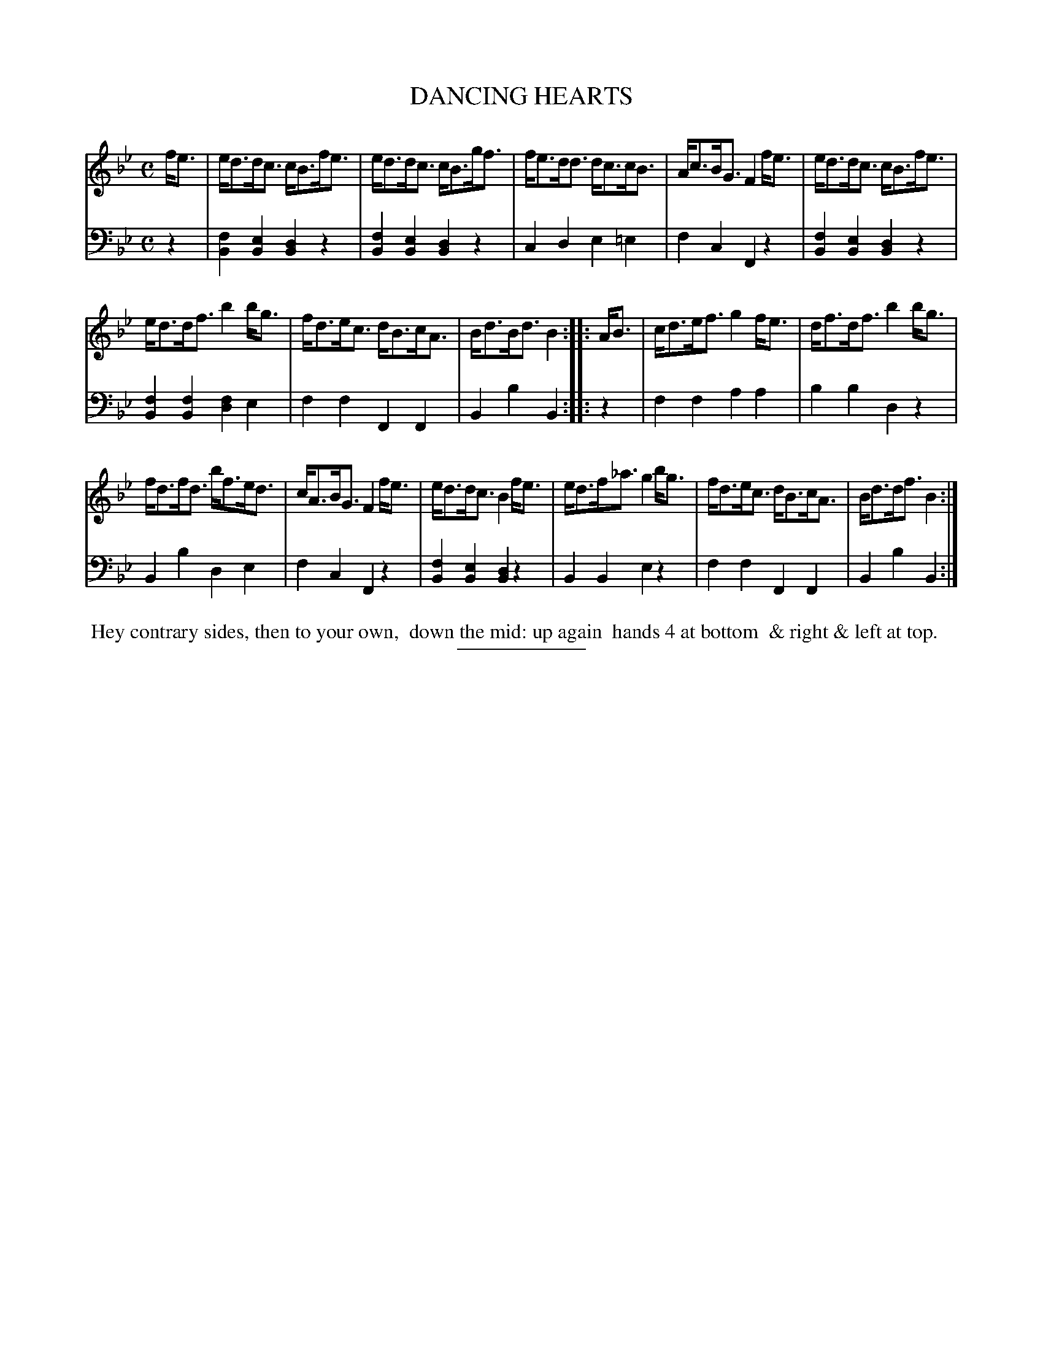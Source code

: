 X: 08
T: DANCING HEARTS
B: Button & Whitaker "Twelve Elegant New Dances for the year 1810" #8
S: http://imslp.org/wiki/Button_and_Whitaker%27s_Elegant_New_Dances_for_1810_%28Various%29
Z: 2014 John Chambers <jc:trillian.mit.edu>
M: C
L: 1/8
K: Bb
% - - - - - - - - - - - - - - - - - - - - - - - - -
% Staff layout changed to fit our page size:
V: 1 clef=treble middle=B
f<e |\
e<dd<c c<Bf<e | e<dd<c c<Bg<f | f<ed<d d<cc<B | A<cB<G F2 f<e | e<dd<c c<Bf<e |
e<dd<f b2b<g | f<de<c d<Bc<A | B<dB<d B2 :|\
|: A<B | c<de<f g2 f<e | d<fd<f b2b<g |
f<df<d b<fe<d |\
c<AB<G F2 f<e | e<dd<c B2 f<e | e<df<_a g2 b<g | f<de<c d<Bc<A | B<dd<f B2 :|
% - - - - - - - - - - - - - - - - - - - - - - - - -
% Original staff layout preserved:
V: 2 clef=bass middle=d
z2 |\
[f2B2][e2B2] [d2B2]z2 | [f2B2][e2B2] [d2B2]z2 |\
c2d2 e2=e2 | f2c2 F2z2 | [f2B2][e2B2] [d2B2]z2 |
[f2B2][f2B2] [f2d2]e2 | f2f2 F2F2 | B2b2 B2 :|\
|: z2 | f2f2 a2a2 | b2b2 d2z2 | B2b2 d2e2 |
f2c2 F2z2 | [f2B2][e2B2] [d2B2]z2 | B2B2 e2z2 | f2f2 F2F2 | B2b2 B2 :|
% - - - - - - - - Dance description - - - - - - - -
%%begintext align
%% Hey contrary sides, then to your own,
%% down the mid: up again
%% hands 4 at bottom 
%% & right & left at top.
%%endtext
% - - - - - - - - - - - - - - - - - - - - - - - - -
%%sep 2 5 100

